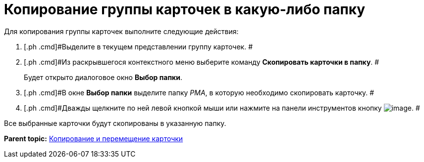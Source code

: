 = Копирование группы карточек в какую-либо папку

Для копирования группы карточек выполните следующие действия:

. [.ph .cmd]#Выделите в текущем представлении группу карточек. #
. [.ph .cmd]#Из раскрывшегося контекстного меню выберите команду [.ph .uicontrol]*Скопировать карточки в папку*. #
+
Будет открыто диалоговое окно [.keyword .wintitle]*Выбор папки*.
. [.ph .cmd]#В окне [.keyword .wintitle]*Выбор папки* выделите папку _РМА_, в которую необходимо скопировать карточку. #
. [.ph .cmd]#Дважды щелкните по ней левой кнопкой мыши или нажмите на панели инструментов кнопку image:img/Buttons/Select_check.png[image]. #

Все выбранные карточки будут скопированы в указанную папку.

*Parent topic:* xref:../topics/Cards_Copying_and_Moving_Cards.adoc[Копирование и перемещение карточки]

